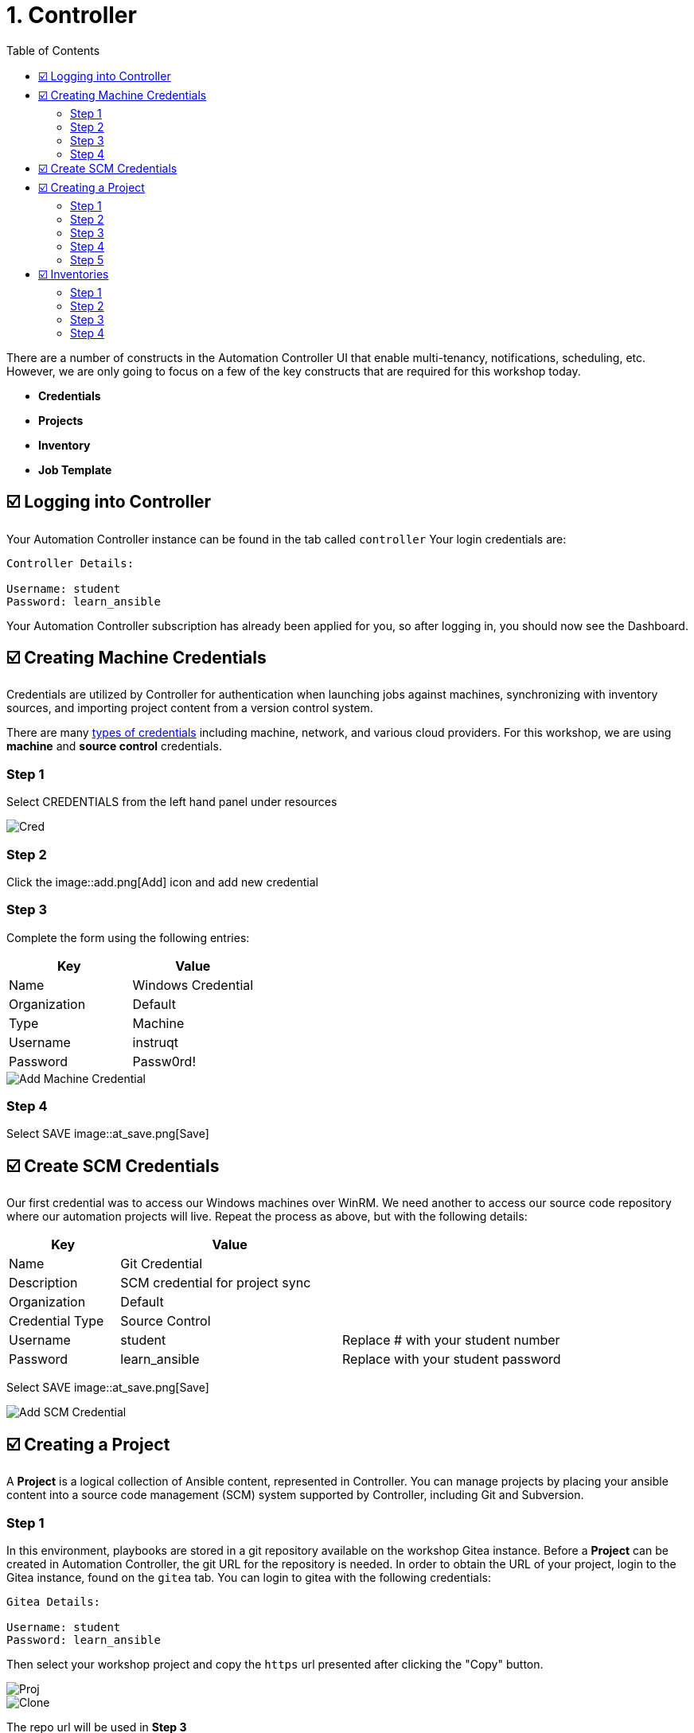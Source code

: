 = 1. Controller
:toc:
:toc-placement: auto

There are a number of constructs in the Automation Controller UI that enable
multi-tenancy, notifications, scheduling, etc. However, we are only
going to focus on a few of the key constructs that are required for this
workshop today.

* *Credentials*
* *Projects*
* *Inventory*
* *Job Template*

== ☑️ Logging into Controller

Your Automation Controller instance can be found in the tab called `controller`
Your login credentials are:

....
Controller Details:

Username: student
Password: learn_ansible
....

Your Automation Controller subscription has already been applied for you, so after
logging in, you should now see the Dashboard.

== ☑️ Creating Machine Credentials

Credentials are utilized by Controller for authentication when launching jobs
against machines, synchronizing with inventory sources, and importing
project content from a version control system.

There are many link:https://docs.ansible.com/automation-controller/latest/html/userguide/credentials.html#credential-types[types of credentials] including machine, network, and various cloud providers. For this
workshop, we are using *machine* and *source control* credentials.

=== Step 1

Select CREDENTIALS from the left hand panel under resources

image::1-controller-credentials.png[Cred]

=== Step 2

Click the image::add.png[Add] icon and add new credential

=== Step 3

Complete the form using the following entries:

[cols="1,1",options="header"]
|===
| Key | Value
| Name | Windows Credential
| Organization | Default
| Type | Machine
| Username | instruqt
| Password | Passw0rd!
|===

image::1-controller-add-machine-credential.png[Add Machine Credential]

=== Step 4

Select SAVE image::at_save.png[Save]

== ☑️ Create SCM Credentials

Our first credential was to access our Windows machines over WinRM. We need another
to access our source code repository where our automation projects will live. Repeat the process as above, but
with the following details:

[cols="1,2,2",options="header"]
|===
| Key | Value |
| Name | Git Credential |
| Description | SCM credential for project sync |
| Organization | Default |
| Credential Type | Source Control |
| Username | student | Replace # with your student number
| Password | learn_ansible | Replace with your student password
|===

Select SAVE image::at_save.png[Save]

image::1-controller-add-scm-credential.png[Add SCM Credential]

== ☑️ Creating a Project

A *Project* is a logical collection of Ansible content, represented in Controller. You can manage projects by placing your ansible content into a source code management (SCM) system supported by Controller, including Git and Subversion.

=== Step 1

In this environment, playbooks are stored in a git repository available on the workshop Gitea instance. Before a *Project* can be created in Automation Controller, the git URL for the repository is needed. In order to obtain the URL of your project, login to the Gitea instance, found on the `gitea` tab. You can login to gitea with the following credentials:

....
Gitea Details:

Username: student
Password: learn_ansible
....

Then select your workshop project and copy the `https` url presented after clicking the "Copy" button.

image::1-gitea-project.png[Proj]
image::1-gitea-clone.png[Clone]

The repo url will be used in *Step 3*

=== Step 2

Click *Projects* on the left hand panel.

image::1-controller-project.png[Proj]

Click the image::add.png[Add] icon and add new project

=== Step 3

Complete the form using the following entries (*using your student
number in SCM URL*)

[cols="1,2,2",options="header"]
|===
| Key | Value |
| Name | Ansible Workshop Project |
| Description | Windows Workshop Project |
| Organization | Default |
| Default Execution Environment | Windows Workshop Execution Environment |
| SCM Type | Git |
| SCM URL | http://gitea:3000/student/workshop_project.git | URL obtained from Step 1
| SCM BRANCH | | Intentionally blank
| SCM CREDENTIAL | Git Credential |
|===

OPTIONS

* [ ] Clean
* [ ] Delete
* [ ] Track submodules
* [x] Update Revision on Launch
* [ ] Allow Branch Override

image::1-controller-create-project.png[Defining a Project]

=== Step 4

Select SAVE image::at_save.png[Save]

=== Step 5

Scroll down and validate that the project has been successfully synchronized
against the source control repository upon saving. You should see a green icon displaying "Successful"
next to the project name in the list view. If the status does not show as "Successful", try pressing the "Sync Project" button again re-check the status.

image::1-controller-project-success.png[Succesfull Sync]

== ☑️ Inventories

An inventory is a collection of hosts against which jobs may be
launched. Inventories are divided into groups and these groups contain hosts. Inventories may be sourced manually, by entering host
names into Controller, or from one of Automation Controller’s supported cloud
providers or inventory plugins from Certified Content Collections on Automation Hub.

A static Inventory has already been created for you today. Let's take a look at this inventory and highlight some properties and configuration parameters.

=== Step 1

Click *Inventories* from the left hand panel. You will see the
preconfigured Inventory listed. Click the Inventories' name *Workshop Inventory* or the Edit button. image::at_edit.png[Edit]

=== Step 2

You are now viewing the Inventory. From here, you can add Hosts,
Groups, or even Variables specific to this Inventory.

image::1-controller-edit-inventory.png[Edit Inventory]

We will be viewing the hosts, so click the *HOSTS* button.

=== Step 3

In the Hosts view, we can see every host associated with this
inventory. You will also see which groups a host is associated with.
Hosts can be associated with multiple groups. These groups can later be used to narrow down the exact hosts we will later run our
automation on.

image::1-controller-hosts-view.png[Hosts View]

=== Step 4

If you click the *GROUPS* button and then select the *Windows* group, you can inspect variables set at the group level that will apply to all hosts in that group.

image::1-controller-group-edit.png[Group Edit]

Today, we have already defined a handful of variables to tell Controller how to connect to hosts in this group. You do not have to define these variables as
a Group variable here, they could also be Host variables or reside
directly in your Template or Playbook. However, because these variables will be the same for *ALL* windows hosts in our environment, we defined them for the entire windows group.

By default, Ansible will attempt to use SSH to connect to any Host, so
for Windows we need to tell it utilize a different connection method, in
this case,
link:https://docs.ansible.com/ansible/latest/user_guide/windows_winrm.html[WinRM].

....
ansible_connection: winrm
....

We also instruct Ansible to connect to the WinRM SSL port 5986 (the
non-SSL port runs on 5985 but is unencrypted).

....
ansible_port: 5986
....

We also tell Ansible to ignore the WinRM cert, since our lab doesn’t
have a proper certificate store setup.

....
ansible_winrm_server_cert_validation: ignore
....

If you click the *HOSTS* button, you can view the hosts belonging to the windows group.
You can find more information about these and other settings in our link:https://docs.ansible.com/ansible/latest/user_guide/windows.html[Windows Guides]. The authentication settings are particularly important and you will need to review them and decide which method is best for your needs.